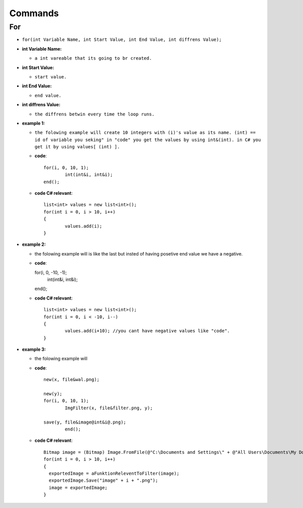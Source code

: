 Commands
========


For
---

* ``for(int Variable Name, int Start Value, int End Value, int diffrens Value);``

* **int Variable Name:**

  - ``a int vareable that its going to br created.``

* **int Start Value:**

  - ``start value.``

* **int End Value:**

  - ``end value.``

* **int diffrens Value:**

  - ``the diffrens betwin every time the loop runs.``

* **example 1:**

  - ``the folowing example will create 10 integers with (i)'s value as its name. (int) == id of variable you seking" in "code" you get the values by using int&(int). in C# you get it by using values[ (int) ].``

  - **code**::

		for(i, 0, 10, 1);
			int(int&i, int&i);
		end();

  - **code C# relevant**::

		list<int> values = new list<int>();
		for(int i = 0, i > 10, i++)
		{
			values.add(i);
		}

* **example 2:**

  - the folowing example will is like the last but insted of having posetive end value we have a negative.

  - **code**::

    for(i, 0, -10, -1);
      int(int&i, int&i);
    end();

  - **code C# relevant**::

		list<int> values = new list<int>();
		for(int i = 0, i < -10, i--)
		{
			values.add(i+10); //you cant have negative values like "code".
		}
	
* **example 3:**

  - the folowing example will 

  - **code**::
	
		new(x, file&wal.png);

		new(y);
		for(i, 0, 10, 1);
			ImgFilter(x, file&filter.png, y);
				
		save(y, file&image@int&i@.png);	
			end();
			
  - **code C# relevant**::
  
                Bitmap image = (Bitmap) Image.FromFile(@"C:\Documents and Settings\" + @"All Users\Documents\My Documents\image.png", true);
                for(int i = 0, i > 10, i++)
		{
	          exportedImage = aFunktionReleventToFilter(image);
		  exportedImage.Save("image" + i + ".png");
		  image = exportedImage;
		}

